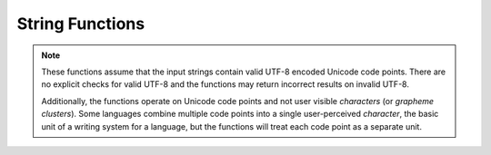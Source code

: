 ====================================
String Functions
====================================

.. note::

    These functions assume that the input strings contain valid UTF-8 encoded
    Unicode code points. There are no explicit checks for valid UTF-8 and
    the functions may return incorrect results on invalid UTF-8.

    Additionally, the functions operate on Unicode code points and not user
    visible *characters* (or *grapheme clusters*).  Some languages combine
    multiple code points into a single user-perceived *character*, the basic
    unit of a writing system for a language, but the functions will treat each
    code point as a separate unit.

.. spark:function:: ascii(string) -> integer

    Returns the numeric value of the first character of ``string``.

.. spark:function:: chr(n) -> varchar

    Returns the Unicode code point ``n`` as a single character string.

.. spark:function:: contains(left, right) -> boolean

    Returns a boolean. The value is True if right is found inside left.
    Returns NULL if either input expression is NULL. Otherwise, returns False.
    Both left or right must be of STRING. ::

        SELECT contains('js SQL', 'js'); -- true
        SELECT contains('js SQL', 'js'); -- false
        SELECT contains('js SQL', null); -- NULL

.. spark:function:: endsWith(left, right) -> boolean

    Returns a boolean. The value is True if left ends with right.
    Returns NULL if either input expression is NULL. Otherwise, returns False.
    Both left or right must be of STRING. ::

        SELECT endswith('js SQL', 'SQL'); -- true
        SELECT endswith('js SQL', 'js'); -- false
        SELECT endswith('js SQL', null); -- NULL

.. spark:function:: instr(string, substring) -> integer

    Returns the starting position of the first instance of ``substring`` in
    ``string``. Positions start with ``1``. If not found, ``0`` is returned.

.. spark:function:: length(string) -> integer

    Returns the length of ``string`` in characters.

.. spark:function:: split(string, delimiter) -> array(string)

    Splits ``string`` on ``delimiter`` and returns an array. ::

        SELECT split('oneAtwoBthreeC', '[ABC]'); -- ["one","two","three",""]

.. spark:function:: split(string, delimiter, limit) -> array(string)

    Splits ``string`` on ``delimiter`` and returns an array of size at most ``limit``. ::

        SELECT split('oneAtwoBthreeC', '[ABC]', -1); -- ["one","two","three",""]
        SELECT split('oneAtwoBthreeC', '[ABC]', 2); -- ["one","twoBthreeC"]

.. spark:function:: startsWith(left, right) -> boolean

    Returns a boolean. The value is True if left starts with right.
    Returns NULL if either input expression is NULL. Otherwise, returns False.
    Both left or right must be of STRING. ::

        SELECT startswith('js SQL', 'js'); -- true
        SELECT startswith('js SQL', 'SQL'); -- false
        SELECT startswith('js SQL', null); -- NULL

.. spark:function:: substring(string, start) -> varchar

    Returns the rest of ``string`` from the starting position ``start``.
    Positions start with ``1``. A negative starting position is interpreted
    as being relative to the end of the string.

.. spark:function:: substring(string, start, length) -> varchar

    Returns a substring from ``string`` of length ``length`` from the starting
    position ``start``. Positions start with ``1``. A negative starting
    position is interpreted as being relative to the end of the string.
